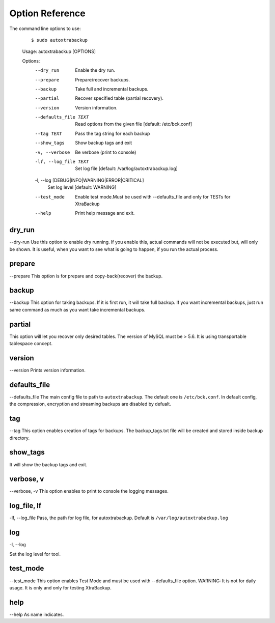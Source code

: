 Option Reference
=================

The command line options to use:

    ::


    $ sudo autoxtrabackup
    Usage: autoxtrabackup [OPTIONS]

    Options:
      --dry_run                       Enable the dry run.
      --prepare                       Prepare/recover backups.
      --backup                        Take full and incremental backups.
      --partial                       Recover specified table (partial recovery).
      --version                       Version information.
      --defaults_file TEXT            Read options from the given file  [default:
                                      /etc/bck.conf]
      --tag TEXT                      Pass the tag string for each backup
      --show_tags                     Show backup tags and exit
      -v, --verbose                   Be verbose (print to console)
      -lf, --log_file TEXT            Set log file  [default:
                                      /var/log/autoxtrabackup.log]
      -l, --log [DEBUG|INFO|WARNING|ERROR|CRITICAL]
                                      Set log level  [default: WARNING]
      --test_mode                     Enable test mode.Must be used with
                                      --defaults_file and only for TESTs for
                                      XtraBackup
      --help                          Print help message and exit.


dry_run
-------

--dry-run
Use this option to enable dry running. If you enable this, actual commands will not be executed but, will only be shown.
It is useful, when you want to see what is going to happen, if you run the actual process.

prepare
-------

--prepare
This option is for prepare and copy-back(recover) the backup.


backup
------

--backup
This option for taking backups. If it is first run, it will take full backup.
If you want incremental backups, just run same command as much as you want take incremental backups.

partial
-------

This option will let you recover only desired tables. The version of MySQL must be > 5.6.
It is using transportable tablespace concept.

version
-------

--version
Prints version information.

defaults_file
-------------

--defaults_file
The main config file to path to ``autoxtrabackup``. The default one is ``/etc/bck.conf``.
In default config, the compression, encryption and streaming backups are disabled by defualt.

tag
----
--tag
This option enables creation of tags for backups.
The backup_tags.txt file will be created and stored inside backup directory.

show_tags
---------
It will show the backup tags and exit.

verbose, v
----------

--verbose, -v
This option enables to print to console the logging messages.

log_file, lf
------------

-lf, --log_file
Pass, the path for log file, for autoxtrabackup. Default is ``/var/log/autoxtrabackup.log``

log
----

-l, --log

Set the log level for tool.

test_mode
---------

--test_mode
This option enables Test Mode and must be used with --defaults_file option.
WARNING: It is not for daily usage. It is only and only for testing XtraBackup.


help
----

--help
As name indicates.

